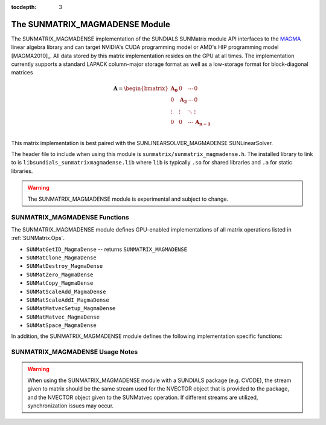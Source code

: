 ..
   Programmer(s): David J. Gardner @ LLNL
   ----------------------------------------------------------------
   SUNDIALS Copyright Start
   Copyright (c) 2002-2021, Lawrence Livermore National Security
   and Southern Methodist University.  All rights reserved.

   See the top-level LICENSE and NOTICE files for details.

   SPDX-License-Identifier: BSD-3-Clause
   SUNDIALS Copyright End
   ----------------------------------------------------------------

:tocdepth: 3


.. _SUNMatrix_MagmaDense:

The SUNMATRIX_MAGMADENSE Module
======================================

The SUNMATRIX_MAGMADENSE implementation of the SUNDIALS SUNMatrix module API
interfaces to the `MAGMA <https://icl.utk.edu/magma/index.html>`_ linear algebra
library and can target NVIDIA's CUDA programming model or AMD's HIP programming
model [MAGMA2010]_. All data stored by this matrix implementation resides on the GPU at all
times. The implementation currently supports a standard LAPACK column-major
storage format as well as a low-storage format for block-diagonal matrices

.. math::

   \mathbf{A} =
   \begin{bmatrix}
      \mathbf{A_0} & 0 & \cdots & 0\\
      0 & \mathbf{A_2} & \cdots & 0\\
      \vdots & \vdots & \ddots & \vdots\\
      0 & 0 & \cdots & \mathbf{A_{n-1}}\\
   \end{bmatrix}

This matrix implementation is best paired with the SUNLINEARSOLVER_MAGMADENSE
SUNLinearSolver.

The header file to include when using this module is
``sunmatrix/sunmatrix_magmadense.h``. The installed library to link to is
``libsundials_sunmatrixmagmadense.lib`` where ``lib`` is typically ``.so`` for
shared libraries and ``.a`` for static libraries.

.. warning::

   The SUNMATRIX_MAGMADENSE module is experimental and subject to change.


SUNMATRIX_MAGMADENSE Functions
-----------------------------------


The SUNMATRIX_MAGMADENSE module defines GPU-enabled implementations of all
matrix operations listed in :ref:`SUNMatrix.Ops`.

* ``SUNMatGetID_MagmaDense`` -- returns ``SUNMATRIX_MAGMADENSE``
* ``SUNMatClone_MagmaDense``
* ``SUNMatDestroy_MagmaDense``
* ``SUNMatZero_MagmaDense``
* ``SUNMatCopy_MagmaDense``
* ``SUNMatScaleAdd_MagmaDense``
* ``SUNMatScaleAddI_MagmaDense``
* ``SUNMatMatvecSetup_MagmaDense``
* ``SUNMatMatvec_MagmaDense``
* ``SUNMatSpace_MagmaDense``

In addition, the SUNMATRIX_MAGMADENSE module defines the following
implementation specific functions:

.. c:function:: SUNMatrix SUNMatrix_MagmaDense(sunindextype M, sunindextype N, SUNMemoryType memtype, SUNMemoryHelper memhelper, void* queue)

   This constructor function creates and allocates memory for an
   :math:`M \times N` SUNMATRIX_MAGMADENSE ``SUNMatrix``.

   **Arguments:**

      * *M* -- the number of matrix rows.

      * *N* -- the number of matrix columns.

      * *memtype* -- the type of memory to use for the matrix data; can be
        ``SUNMEMTYPE_UVM`` or ``SUNMEMTYPE_DEVICE``.

      * *memhelper* -- the memory helper used for allocating data.

      * *queue* --  a ``cudaStream_t`` when using CUDA or a ``hipStream_t`` when
        using HIP.

   **Return value:**

      If successful, a ``SUNMatrix`` object otherwise ``NULL``.


.. c:function:: SUNMatrix SUNMatrix_MagmaDenseBlock(sunindextype nblocks, sunindextype M_block, sunindextype N_block, SUNMemoryType memtype, SUNMemoryHelper memhelper, void* queue)

   This constructor function creates and allocates memory for a block diagonal
   SUNMATRIX_MAGMADENSE ``SUNMatrix`` with *nblocks* of size :math:`M \times N`.

   **Arguments:**

      * *nblocks* -- the number of matrix rows.

      * *M_block* -- the number of matrix rows in each block.

      * *N_block* -- the number of matrix columns in each block.

      * *memtype* -- the type of memory to use for the matrix data; can be
        ``SUNMEMTYPE_UVM`` or ``SUNMEMTYPE_DEVICE``.

      * *memhelper* -- the memory helper used for allocating data.

      * *queue* --  a ``cudaStream_t`` when using CUDA or a ``hipStream_t`` when
        using HIP.

   **Return value:**

      If successful, a ``SUNMatrix`` object otherwise ``NULL``.


.. c:function:: sunindextype SUNMatrix_MagmaDense_Rows(SUNMatrix A)

   This function returns the number of rows in the ``SUNMatrix`` object. For
   block diagonal matrices, the number of rows is computed as
   :math:`M_{\text{block}} \times \text{nblocks}`.

   **Arguments:**

      * *A* -- a ``SUNMatrix`` object.

   **Return value:**

      If successful, the number of rows in the ``SUNMatrix`` object otherwise
      ``SUNMATRIX_ILL_INPUT``.


.. c:function:: sunindextype SUNMatrix_MagmaDense_Columns(SUNMatrix A)

   This function returns the number of columns in the ``SUNMatrix`` object. For
   block diagonal matrices, the number of columns is computed as
   :math:`N_{\text{block}} \times \text{nblocks}`.

   **Arguments:**

      * *A* -- a ``SUNMatrix`` object.

   **Return value:**

      If successful, the number of columns in the ``SUNMatrix`` object otherwise
      ``SUNMATRIX_ILL_INPUT``.


.. c:function:: sunindextype SUNMatrix_MagmaDense_BlockRows(SUNMatrix A)

   This function returns the number of rows in a block of the ``SUNMatrix``
   object.

   **Arguments:**

      * *A* -- a ``SUNMatrix`` object.

   **Return value:**

      If successful, the number of rows in a block of the ``SUNMatrix`` object
      otherwise ``SUNMATRIX_ILL_INPUT``.


.. c:function:: sunindextype SUNMatrix_MagmaDense_BlockColumns(SUNMatrix A)

   This function returns the number of columns in a block of the ``SUNMatrix``
   object.

   **Arguments:**

      * *A* -- a ``SUNMatrix`` object.

   **Return value:**

      If successful, the number of columns in a block of the ``SUNMatrix``
      object otherwise ``SUNMATRIX_ILL_INPUT``.


.. c:function:: sunindextype SUNMatrix_MagmaDense_LData(SUNMatrix A)

   This function returns the length of the ``SUNMatrix`` data array.

   **Arguments:**

      * *A* -- a ``SUNMatrix`` object.

   **Return value:**

      If successful, the length of the ``SUNMatrix`` data array otherwise
      ``SUNMATRIX_ILL_INPUT``.


.. c:function:: sunindextype SUNMatrix_MagmaDense_NumBlocks(SUNMatrix A)

   This function returns the number of blocks in the ``SUNMatrix``
   object.

   **Arguments:**

      * *A* -- a ``SUNMatrix`` object.

   **Return value:**

      If successful, the number of blocks in the ``SUNMatrix`` object otherwise
      ``SUNMATRIX_ILL_INPUT``.


.. c:function:: realtype* SUNMatrix_MagmaDense_Data(SUNMatrix A)

   This function returns the ``SUNMatrix`` data array.

   **Arguments:**

      * *A* -- a ``SUNMatrix`` object.

   **Return value:**

      If successful, the ``SUNMatrix`` data array otherwise ``NULL``.


.. c:function:: realtype** SUNMatrix_MagmaDense_BlockData(SUNMatrix A)

   This function returns an array of pointers that point to the start of the
   data array for each block in the ``SUNMatrix``.

   **Arguments:**

      * *A* -- a ``SUNMatrix`` object.

   **Return value:**

      If successful, an array of data pointers to each of the ``SUNMatrix``
      blocks otherwise ``NULL``.


.. c:function:: realtype* SUNMatrix_MagmaDense_Block(SUNMatrix A, sunindextype k)

   This function returns a pointer to the data array for block *k* in the
   ``SUNMatrix``.

   **Arguments:**

      * *A* -- a ``SUNMatrix`` object.

      * *k* -- the block index.

   **Return value:**

      If successful, a pointer to the data array for the ``SUNMatrix`` block
      otherwise ``NULL``.

   .. note::

      No bounds-checking is performed by this function, *j* should be strictly
      less than *nblocks*.


.. c:function:: realtype* SUNMatrix_MagmaDense_Column(SUNMatrix A, sunindextype j)

   This function returns a pointer to the data array for column *j* in the
   ``SUNMatrix``.

   **Arguments:**

      * *A* -- a ``SUNMatrix`` object.

      * *j* -- the column index.

   **Return value:**

      If successful, a pointer to the data array for the ``SUNMatrix`` column
      otherwise ``NULL``.

   .. note::

      No bounds-checking is performed by this function, *j* should be strictly
      less than :math:`nblocks * N_{\text{block}}`.


.. c:function:: realtype* SUNMatrix_MagmaDense_BlockColumn(SUNMatrix A, sunindextype k, sunindextype j)

   This function returns a pointer to the data array for column *j* of block *k*
   in the ``SUNMatrix``.

   **Arguments:**

      * *A* -- a ``SUNMatrix`` object.

      * *k* -- the block index.

      * *j* -- the column index.

   **Return value:**

      If successful, a pointer to the data array for the ``SUNMatrix`` column
      otherwise ``NULL``.

   .. note::

      No bounds-checking is performed by this function, *k* should be strictly
      less than *nblocks* and *j* should be strictly less than
      :math:`N_{\text{block}}`.



.. c:function:: int SUNMatrix_MagmaDense_CopyToDevice(SUNMatrix A, realtype* h_data)

   This function copies the matrix data to the GPU device from the provided host
   array.

   **Arguments:**

      * *A* -- a ``SUNMatrix`` object

      * *h_data* -- a host array pointer to copy data from.

   **Return value:**

      * ``SUNMAT_SUCCESS`` -- if the copy is successful.

      * ``SUNMAT_ILL_INPUT`` -- if either the ``SUNMatrix`` is not a
        ``SUNMATRIX_MAGMADENSE`` matrix.

      * ``SUNMAT_MEM_FAIL`` -- if the copy fails.


.. c:function:: int SUNMatrix_MagmaDense_CopyFromDevice(SUNMatrix A, realtype* h_data)

   This function copies the matrix data from the GPU device to the provided host
   array.

   **Arguments:**

      * *A* -- a ``SUNMatrix`` object

      * *h_data* -- a host array pointer to copy data to.

   **Return value:**

      * ``SUNMAT_SUCCESS`` -- if the copy is successful.

      * ``SUNMAT_ILL_INPUT`` -- if either the ``SUNMatrix`` is not a
        ``SUNMATRIX_MAGMADENSE`` matrix.

      * ``SUNMAT_MEM_FAIL`` -- if the copy fails.


SUNMATRIX_MAGMADENSE Usage Notes
-----------------------------------

.. warning::

   When using the SUNMATRIX_MAGMADENSE module with a SUNDIALS package (e.g.
   CVODE), the stream given to matrix should be the same stream used for the
   NVECTOR object that is provided to the package, and the NVECTOR object given
   to the SUNMatvec operation. If different streams are utilized,
   synchronization issues may occur.

